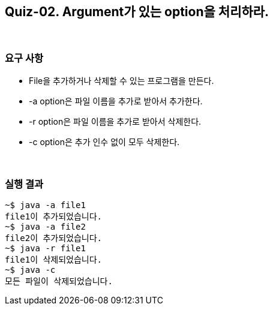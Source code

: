 == Quiz-02. Argument가 있는 option을 처리하라.

{empty} +

=== 요구 사항

* File을 추가하거나 삭제할 수 있는 프로그램을 만든다.
* -a option은 파일 이름을 추가로 받아서 추가한다.
* -r option은 파일 이름을 추가로 받아서 삭제한다.
* -c option은 추가 인수 없이 모두 삭제한다.

{empty} +

=== 실행 결과
[source,console]
----
~$ java -a file1
file1이 추가되었습니다.
~$ java -a file2
file2이 추가되었습니다.
~$ java -r file1
file1이 삭제되었습니다.
~$ java -c
모든 파일이 삭제되었습니다.
----